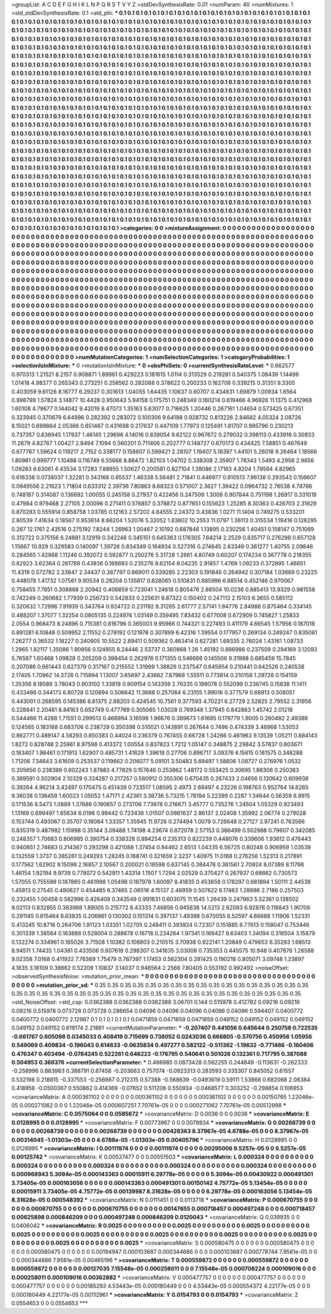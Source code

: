 >groupList:
A C D E F G H I K L
N P Q R S T V Y Z 
>stdDevSynthesisRate:
0.01 
>numParam:
40
>numMixtures:
1
>std_stdDevSynthesisRate:
0.1
>std_phi:
***
0.1 0.1 0.1 0.1 0.1 0.1 0.1 0.1 0.1 0.1
0.1 0.1 0.1 0.1 0.1 0.1 0.1 0.1 0.1 0.1
0.1 0.1 0.1 0.1 0.1 0.1 0.1 0.1 0.1 0.1
0.1 0.1 0.1 0.1 0.1 0.1 0.1 0.1 0.1 0.1
0.1 0.1 0.1 0.1 0.1 0.1 0.1 0.1 0.1 0.1
0.1 0.1 0.1 0.1 0.1 0.1 0.1 0.1 0.1 0.1
0.1 0.1 0.1 0.1 0.1 0.1 0.1 0.1 0.1 0.1
0.1 0.1 0.1 0.1 0.1 0.1 0.1 0.1 0.1 0.1
0.1 0.1 0.1 0.1 0.1 0.1 0.1 0.1 0.1 0.1
0.1 0.1 0.1 0.1 0.1 0.1 0.1 0.1 0.1 0.1
0.1 0.1 0.1 0.1 0.1 0.1 0.1 0.1 0.1 0.1
0.1 0.1 0.1 0.1 0.1 0.1 0.1 0.1 0.1 0.1
0.1 0.1 0.1 0.1 0.1 0.1 0.1 0.1 0.1 0.1
0.1 0.1 0.1 0.1 0.1 0.1 0.1 0.1 0.1 0.1
0.1 0.1 0.1 0.1 0.1 0.1 0.1 0.1 0.1 0.1
0.1 0.1 0.1 0.1 0.1 0.1 0.1 0.1 0.1 0.1
0.1 0.1 0.1 0.1 0.1 0.1 0.1 0.1 0.1 0.1
0.1 0.1 0.1 0.1 0.1 0.1 0.1 0.1 0.1 0.1
0.1 0.1 0.1 0.1 0.1 0.1 0.1 0.1 0.1 0.1
0.1 0.1 0.1 0.1 0.1 0.1 0.1 0.1 0.1 0.1
0.1 0.1 0.1 0.1 0.1 0.1 0.1 0.1 0.1 0.1
0.1 0.1 0.1 0.1 0.1 0.1 0.1 0.1 0.1 0.1
0.1 0.1 0.1 0.1 0.1 0.1 0.1 0.1 0.1 0.1
0.1 0.1 0.1 0.1 0.1 0.1 0.1 0.1 0.1 0.1
0.1 0.1 0.1 0.1 0.1 0.1 0.1 0.1 0.1 0.1
0.1 0.1 0.1 0.1 0.1 0.1 0.1 0.1 0.1 0.1
0.1 0.1 0.1 0.1 0.1 0.1 0.1 0.1 0.1 0.1
0.1 0.1 0.1 0.1 0.1 0.1 0.1 0.1 0.1 0.1
0.1 0.1 0.1 0.1 0.1 0.1 0.1 0.1 0.1 0.1
0.1 0.1 0.1 0.1 0.1 0.1 0.1 0.1 0.1 0.1
0.1 0.1 0.1 0.1 0.1 0.1 0.1 0.1 0.1 0.1
0.1 0.1 0.1 0.1 0.1 0.1 0.1 0.1 0.1 0.1
0.1 0.1 0.1 0.1 0.1 0.1 0.1 0.1 0.1 0.1
0.1 0.1 0.1 0.1 0.1 0.1 0.1 0.1 0.1 0.1
0.1 0.1 0.1 0.1 0.1 0.1 0.1 0.1 0.1 0.1
0.1 0.1 0.1 0.1 0.1 0.1 0.1 0.1 0.1 0.1
0.1 0.1 0.1 0.1 0.1 0.1 0.1 0.1 0.1 0.1
0.1 0.1 0.1 0.1 0.1 0.1 0.1 0.1 0.1 0.1
0.1 0.1 0.1 0.1 0.1 0.1 0.1 0.1 0.1 0.1
0.1 0.1 0.1 0.1 0.1 0.1 0.1 0.1 0.1 0.1
0.1 0.1 0.1 0.1 0.1 0.1 0.1 0.1 0.1 0.1
0.1 0.1 0.1 0.1 0.1 0.1 0.1 0.1 0.1 0.1
0.1 0.1 0.1 0.1 0.1 0.1 0.1 0.1 0.1 0.1
0.1 0.1 0.1 0.1 0.1 0.1 0.1 0.1 0.1 0.1
0.1 0.1 0.1 0.1 0.1 0.1 0.1 0.1 0.1 0.1
0.1 0.1 0.1 0.1 0.1 0.1 0.1 0.1 0.1 0.1
0.1 0.1 0.1 0.1 0.1 0.1 0.1 0.1 0.1 0.1
0.1 0.1 0.1 0.1 0.1 0.1 0.1 0.1 0.1 0.1
0.1 0.1 0.1 0.1 0.1 0.1 0.1 0.1 0.1 0.1
0.1 0.1 0.1 0.1 0.1 0.1 0.1 0.1 0.1 0.1
0.1 0.1 0.1 0.1 0.1 0.1 0.1 0.1 0.1 0.1
0.1 0.1 0.1 0.1 0.1 0.1 0.1 0.1 0.1 0.1
0.1 0.1 0.1 0.1 0.1 0.1 0.1 0.1 0.1 0.1
0.1 0.1 0.1 0.1 0.1 0.1 0.1 0.1 0.1 0.1
0.1 0.1 0.1 0.1 0.1 0.1 0.1 0.1 0.1 0.1
0.1 0.1 0.1 0.1 0.1 0.1 0.1 0.1 0.1 0.1
0.1 0.1 0.1 0.1 0.1 0.1 0.1 0.1 0.1 0.1
0.1 0.1 0.1 0.1 0.1 0.1 0.1 0.1 0.1 0.1
0.1 0.1 0.1 0.1 0.1 0.1 0.1 0.1 0.1 0.1
0.1 0.1 0.1 0.1 0.1 0.1 0.1 0.1 0.1 0.1
0.1 0.1 0.1 0.1 0.1 0.1 0.1 0.1 0.1 0.1
0.1 0.1 0.1 0.1 0.1 0.1 0.1 0.1 0.1 0.1
0.1 0.1 0.1 0.1 0.1 0.1 0.1 0.1 0.1 0.1
0.1 0.1 0.1 0.1 0.1 0.1 0.1 0.1 0.1 0.1
0.1 0.1 0.1 0.1 0.1 0.1 0.1 0.1 0.1 0.1
0.1 0.1 0.1 0.1 0.1 0.1 0.1 0.1 0.1 0.1
0.1 0.1 0.1 0.1 0.1 0.1 0.1 0.1 0.1 0.1
0.1 0.1 0.1 0.1 0.1 0.1 0.1 0.1 0.1 0.1
0.1 0.1 0.1 0.1 0.1 0.1 0.1 0.1 0.1 0.1
0.1 0.1 0.1 0.1 0.1 0.1 0.1 0.1 0.1 0.1
0.1 0.1 0.1 0.1 0.1 0.1 0.1 0.1 0.1 0.1
0.1 0.1 0.1 0.1 0.1 0.1 0.1 0.1 0.1 0.1
0.1 0.1 0.1 0.1 0.1 0.1 0.1 0.1 0.1 0.1
0.1 0.1 0.1 0.1 0.1 0.1 0.1 0.1 0.1 0.1
0.1 0.1 0.1 0.1 0.1 0.1 0.1 0.1 0.1 0.1
0.1 0.1 0.1 0.1 0.1 0.1 0.1 0.1 0.1 0.1
0.1 0.1 0.1 0.1 0.1 0.1 0.1 0.1 0.1 0.1
0.1 0.1 0.1 0.1 0.1 0.1 0.1 0.1 0.1 0.1
0.1 0.1 0.1 0.1 0.1 0.1 0.1 0.1 0.1 0.1
0.1 0.1 0.1 0.1 0.1 0.1 0.1 0.1 0.1 0.1
0.1 0.1 0.1 0.1 0.1 0.1 0.1 0.1 0.1 0.1
0.1 0.1 0.1 0.1 0.1 0.1 0.1 0.1 0.1 0.1
0.1 0.1 0.1 0.1 0.1 0.1 0.1 0.1 0.1 0.1
0.1 0.1 0.1 0.1 0.1 0.1 0.1 0.1 0.1 0.1
0.1 0.1 0.1 0.1 0.1 0.1 0.1 0.1 0.1 0.1
0.1 0.1 0.1 0.1 0.1 0.1 0.1 0.1 0.1 0.1
0.1 0.1 0.1 0.1 0.1 0.1 0.1 0.1 0.1 0.1
0.1 0.1 0.1 0.1 0.1 0.1 0.1 0.1 0.1 0.1
0.1 0.1 0.1 0.1 0.1 0.1 0.1 0.1 0.1 0.1
0.1 0.1 0.1 0.1 0.1 0.1 0.1 0.1 0.1 0.1
>categories:
0 0
>mixtureAssignment:
0 0 0 0 0 0 0 0 0 0 0 0 0 0 0 0 0 0 0 0 0 0 0 0 0 0 0 0 0 0 0 0 0 0 0 0 0 0 0 0 0 0 0 0 0 0 0 0 0 0
0 0 0 0 0 0 0 0 0 0 0 0 0 0 0 0 0 0 0 0 0 0 0 0 0 0 0 0 0 0 0 0 0 0 0 0 0 0 0 0 0 0 0 0 0 0 0 0 0 0
0 0 0 0 0 0 0 0 0 0 0 0 0 0 0 0 0 0 0 0 0 0 0 0 0 0 0 0 0 0 0 0 0 0 0 0 0 0 0 0 0 0 0 0 0 0 0 0 0 0
0 0 0 0 0 0 0 0 0 0 0 0 0 0 0 0 0 0 0 0 0 0 0 0 0 0 0 0 0 0 0 0 0 0 0 0 0 0 0 0 0 0 0 0 0 0 0 0 0 0
0 0 0 0 0 0 0 0 0 0 0 0 0 0 0 0 0 0 0 0 0 0 0 0 0 0 0 0 0 0 0 0 0 0 0 0 0 0 0 0 0 0 0 0 0 0 0 0 0 0
0 0 0 0 0 0 0 0 0 0 0 0 0 0 0 0 0 0 0 0 0 0 0 0 0 0 0 0 0 0 0 0 0 0 0 0 0 0 0 0 0 0 0 0 0 0 0 0 0 0
0 0 0 0 0 0 0 0 0 0 0 0 0 0 0 0 0 0 0 0 0 0 0 0 0 0 0 0 0 0 0 0 0 0 0 0 0 0 0 0 0 0 0 0 0 0 0 0 0 0
0 0 0 0 0 0 0 0 0 0 0 0 0 0 0 0 0 0 0 0 0 0 0 0 0 0 0 0 0 0 0 0 0 0 0 0 0 0 0 0 0 0 0 0 0 0 0 0 0 0
0 0 0 0 0 0 0 0 0 0 0 0 0 0 0 0 0 0 0 0 0 0 0 0 0 0 0 0 0 0 0 0 0 0 0 0 0 0 0 0 0 0 0 0 0 0 0 0 0 0
0 0 0 0 0 0 0 0 0 0 0 0 0 0 0 0 0 0 0 0 0 0 0 0 0 0 0 0 0 0 0 0 0 0 0 0 0 0 0 0 0 0 0 0 0 0 0 0 0 0
0 0 0 0 0 0 0 0 0 0 0 0 0 0 0 0 0 0 0 0 0 0 0 0 0 0 0 0 0 0 0 0 0 0 0 0 0 0 0 0 0 0 0 0 0 0 0 0 0 0
0 0 0 0 0 0 0 0 0 0 0 0 0 0 0 0 0 0 0 0 0 0 0 0 0 0 0 0 0 0 0 0 0 0 0 0 0 0 0 0 0 0 0 0 0 0 0 0 0 0
0 0 0 0 0 0 0 0 0 0 0 0 0 0 0 0 0 0 0 0 0 0 0 0 0 0 0 0 0 0 0 0 0 0 0 0 0 0 0 0 0 0 0 0 0 0 0 0 0 0
0 0 0 0 0 0 0 0 0 0 0 0 0 0 0 0 0 0 0 0 0 0 0 0 0 0 0 0 0 0 0 0 0 0 0 0 0 0 0 0 0 0 0 0 0 0 0 0 0 0
0 0 0 0 0 0 0 0 0 0 0 0 0 0 0 0 0 0 0 0 0 0 0 0 0 0 0 0 0 0 0 0 0 0 0 0 0 0 0 0 0 0 0 0 0 0 0 0 0 0
0 0 0 0 0 0 0 0 0 0 0 0 0 0 0 0 0 0 0 0 0 0 0 0 0 0 0 0 0 0 0 0 0 0 0 0 0 0 0 0 0 0 0 0 0 0 0 0 0 0
0 0 0 0 0 0 0 0 0 0 0 0 0 0 0 0 0 0 0 0 0 0 0 0 0 0 0 0 0 0 0 0 0 0 0 0 0 0 0 0 0 0 0 0 0 0 0 0 0 0
0 0 0 0 0 0 0 0 0 0 0 0 0 0 0 0 0 0 0 0 0 0 0 0 0 0 0 0 0 0 0 0 0 0 0 0 0 0 0 0 0 0 0 0 0 0 0 0 0 0
>numMutationCategories:
1
>numSelectionCategories:
1
>categoryProbabilities:
1 
>selectionIsInMixture:
***
0 
>mutationIsInMixture:
***
0 
>obsPhiSets:
0
>currentSynthesisRateLevel:
***
0.662577 0.970313 1.21521 8.2157 0.908871 1.89961 0.429223 0.181615 1.0114 0.313529
0.219281 0.540375 1.08439 1.14499 1.01418 4.98377 0.265343 0.273251 0.258562 0.282088
0.378622 0.200233 0.162708 0.339215 0.31351 9.3305 0.403059 9.61126 8.16777 6.29237
0.301613 1.04055 1.64435 1.10637 0.60707 0.434831 1.69879 1.00934 1.6564 0.998799
1.57824 3.14877 10.4428 0.950643 5.94158 0.175751 0.248349 0.160214 0.619466 4.96926
11.1375 0.412968 1.60108 4.79677 0.144042 9.42019 8.47073 1.35163 5.63077 0.716625
1.20446 0.267161 1.04654 0.573425 0.67351 0.323945 0.370679 6.64996 0.282392 0.283072
0.100306 9.64198 0.928732 0.813226 2.84682 4.05324 2.08726 8.15021 0.699864 2.05366
0.651467 0.431698 0.217637 0.447109 1.77973 0.125491 1.81707 0.995796 0.230213 0.737357
0.636945 1.17937 1.46145 1.29696 4.14016 0.839054 9.62122 0.967672 0.279032 0.398113
0.433918 0.30833 11.2679 4.82767 1.00427 2.8494 7.1094 0.560201 0.711406 0.202777
0.148727 0.670173 0.434425 7.58851 0.467649 0.677767 1.59624 0.119217 2.7152 0.338177
0.158607 0.599421 2.28107 1.19407 5.18397 1.44101 5.26018 9.26464 1.18566 1.80981
0.999777 1.10488 0.116749 6.55668 8.86472 1.82103 1.04702 0.338308 2.35907 1.78343
1.5493 4.2956 2.9656 1.09263 6.63061 4.43534 3.17283 7.88955 1.50627 0.200581
0.827104 1.39086 2.17163 4.8204 1.79594 4.82965 0.616338 0.0738037 1.32281 0.343166
0.65537 1.46338 5.56481 2.71841 0.446977 0.910513 7.96138 0.293543 0.156607 0.0949556
2.21623 1.71804 0.633312 2.39736 7.80863 8.68323 0.571007 2.3627 1.39422 0.0964732
2.76538 4.74766 0.748187 0.314087 0.136692 1.00055 0.245158 0.27937 0.422456 0.247509
1.3008 0.907844 0.751198 1.26917 0.331019 0.47984 0.979468 2.27105 2.00096 0.271411
0.576857 0.378872 0.877651 0.155623 1.25285 8.30363 0.426703 2.31629 0.870283 0.555914
0.858758 1.03785 0.12163 2.57202 4.84555 2.24372 0.43836 1.0271 11.1404 0.749275
0.533201 2.80539 7.41634 0.18567 0.953614 8.86204 1.52076 5.32052 1.83802 10.2553
11.0797 1.36113 0.315534 1.19416 0.128295 0.267 12.1761 2.43516 0.275192 7.8244
1.26963 1.00467 2.10192 0.687846 1.13895 0.230256 1.40451 0.158147 0.751069 0.312722
0.375156 6.24881 3.12919 0.342248 0.345151 0.645363 0.176305 7.64214 2.2529 0.835717
0.276298 0.657128 1.15667 10.929 0.329583 0.140097 1.39726 0.834349 0.164934 0.527316
0.274645 2.63349 0.361277 1.40755 2.09846 0.284565 1.42988 1.11246 0.392072 0.592877
0.250276 5.31728 1.2661 4.80749 0.60207 0.174234 0.367778 0.218355 0.82923 3.62364
0.261789 0.43936 0.188693 0.235276 8.62154 8.04235 2.91857 1.4769 1.09233 0.372895
1.46651 11.4319 0.572782 2.33847 2.34437 0.387797 0.669011 0.539285 2.22303 0.191846
0.264942 0.307184 1.03669 0.23225 0.448078 1.41732 1.07561 9.90534 0.28204 0.135817
0.828065 0.510831 0.885996 6.88514 0.452146 0.970067 0.758455 7.7851 0.308868 2.20942
0.406659 0.723041 1.24618 0.805476 2.86504 10.0236 0.885413 13.9329 0.981558 0.742249
0.260682 1.77939 0.256733 0.542833 0.225631 9.87322 0.150402 0.247113 2.15103 6.3655
0.585112 0.320632 1.72996 7.91939 0.343764 0.924722 0.231192 8.31265 2.61777 2.57141
1.94776 2.84988 0.875464 0.334145 0.488207 1.37077 1.32254 0.0805135 0.224974 1.03149
0.359495 7.83432 0.677008 0.672909 0.745827 1.25833 2.0554 0.968473 8.24896 0.715381
0.816796 0.365003 9.95966 0.744321 0.227493 0.411179 4.66545 1.57956 0.187018 0.891281
6.10848 0.509952 2.11552 0.278192 0.121978 0.307899 6.42316 1.39554 0.177957 0.269134
0.249247 0.835061 7.26277 0.36532 1.18227 0.240905 10.5522 2.89411 0.509362 0.463414
0.627281 1.69335 2.76024 1.43161 1.08733 1.2965 1.82117 1.35086 1.90956 0.124955
8.24446 2.53737 0.360868 1.26 1.45192 0.886986 0.237509 0.294169 3.12093 5.76567
1.60468 1.09828 0.205209 0.398454 0.262976 0.171355 0.546666 0.145506 9.31998 0.685459
15.7845 0.207086 0.661443 0.627379 0.317167 0.215552 1.31999 1.38829 0.237547 0.645954
0.210441 0.642526 0.240538 2.17405 1.70962 14.3726 0.715994 1.13007 3.65697 2.43662
7.87968 1.55511 0.773814 0.210158 1.29728 0.154159 1.35356 8.18589 3.78043 0.903102
1.33819 0.909154 0.143359 2.76335 0.199078 0.552099 0.236745 0.15838 11.1411 0.433466
0.344173 6.80728 0.120894 0.506642 11.3688 0.257064 6.23155 1.99016 0.377579 0.68913
0.508051 0.443001 0.268595 0.145386 6.81375 2.68203 0.424545 10.7561 0.377593 4.70221
6.27729 2.52825 2.79552 2.31956 0.228841 2.20481 8.84163 0.652749 0.477769 0.305065
1.03028 0.769348 1.37945 0.842863 1.45742 2.01218 0.544466 11.4288 1.71551 0.299513
0.466994 3.16598 1.96676 0.389673 1.61695 0.179779 1.9005 0.260482 2.49388 0.124565
0.183188 0.683706 0.238729 0.350398 0.510021 0.143891 0.267644 0.7496 0.474339 3.46968
1.53053 0.862771 0.489147 4.58293 0.850383 0.44024 0.236379 0.767455 0.66728 1.24266
0.461963 9.13539 1.05211 0.884143 1.8272 0.828748 2.25961 8.97598 0.413372 1.00554
0.837823 1.7212 1.05147 0.348875 2.29842 3.57837 0.603671 0.183407 1.98461 0.171913
1.62907 0.485731 1.41629 1.39618 0.27706 0.896717 3.09376 6.15615 0.161575 0.348288
1.71206 7.34643 3.61609 0.253537 0.119662 0.206077 5.09101 3.50483 5.69497 1.58606
1.08727 0.276976 1.0532 0.205656 0.238399 0.602243 1.87883 4.77829 0.157646 0.253862
1.48172 0.553425 0.30695 1.88306 0.250383 0.369591 0.502904 2.10329 0.324287 0.217257
0.560912 0.355306 0.670435 0.267433 2.04656 0.130642 0.609938 0.39264 4.96214 3.42497
0.170475 0.451439 0.723517 1.08595 2.4973 2.69497 4.23226 0.198763 0.952764 14.6265
9.36038 0.136459 1.60023 1.05052 1.47171 2.42361 3.38736 5.73215 1.78194 5.22399
0.2287 1.34644 0.56359 6.9915 0.171536 8.5473 1.0889 1.37686 0.190657 0.273706
7.73978 0.216671 3.45777 0.735276 1.24504 1.05329 0.923493 1.13169 0.699497 1.65634
6.0196 0.99442 0.723436 1.01507 0.0861637 2.86137 2.02408 1.35992 2.06774 0.279028
0.153744 0.493067 0.35707 0.18084 1.33357 1.35945 11.9726 0.274494 1.0079 0.726648
0.27127 3.97241 0.763586 0.835319 0.487982 1.15998 0.35144 3.09488 1.74198 4.23674
0.672078 2.57153 0.386499 0.502988 0.79607 0.342085 0.248357 1.70683 0.806985 0.390754
0.338328 0.894254 0.235313 0.822239 0.448076 0.339606 1.93612 0.476443 0.940851 2.74683
0.214367 0.293298 0.421088 1.37454 0.94462 2.6513 1.04335 6.56725 0.80248 0.906959
1.03539 0.132559 1.3737 0.385261 0.249293 1.28245 0.168741 0.321659 2.3237 1.40975
11.0168 0.276256 1.52313 0.217891 0.177562 1.62902 9.15098 2.16857 2.10567 0.200021
0.18598 0.637145 0.384478 0.381561 2.70924 8.07389 8.11798 1.46154 1.92194 9.9739
0.778072 0.542911 1.43314 1.1507 1.7294 2.02529 0.370427 0.267937 0.68662 0.730573
1.57055 0.755599 0.187865 0.461998 1.05498 0.187978 1.60097 8.41835 0.453658 0.178297
0.681894 1.50111 2.44538 1.45813 0.27545 0.490627 0.454485 6.37465 2.06516 4.15137
2.48959 0.507622 6.17463 1.28686 2.7186 0.257503 0.232455 1.00458 0.582996 0.426409
0.343549 0.991831 0.603075 11.1545 1.26439 0.247963 5.52361 0.138502 9.02113 0.832855
0.383988 1.89005 0.215772 8.43333 7.46856 0.945836 14.5213 2.62083 6.92876 0.116843
1.90706 0.291145 0.615464 6.63835 0.206861 0.130302 0.151314 0.397137 1.49398 0.670055
8.52597 4.66688 1.11906 1.52331 0.413245 10.8716 0.264706 1.91123 1.03351 1.02705
0.248411 0.393924 0.72307 0.151885 8.77613 0.158047 0.753446 0.301339 1.38564 0.163888
0.528004 0.288678 0.16718 0.234264 1.97341 0.166427 8.63403 1.34094 0.316504 3.15879
0.132274 0.334961 0.185026 3.71508 1.10382 0.108803 0.210515 3.70938 0.922141 1.20849
0.479653 6.35293 1.68513 8.94511 1.74435 1.04381 0.433506 0.607618 0.298307 0.341635
3.03008 0.735353 0.445575 10.948 0.407876 1.26588 9.02358 7.0168 0.411922 7.76369
1.75479 0.787397 1.17453 0.562304 0.281425 0.190218 0.805071 3.09748 1.23897 4.1835
3.18109 0.39862 0.52209 1.10837 3.14037 0.948564 2.2566 7.80405 0.553192 0.992492
>noiseOffset:
>observedSynthesisNoise:
>mutation_prior_mean:
***
0 0 0 0 0 0 0 0 0 0
0 0 0 0 0 0 0 0 0 0
0 0 0 0 0 0 0 0 0 0
0 0 0 0 0 0 0 0 0 0
>mutation_prior_sd:
***
0.35 0.35 0.35 0.35 0.35 0.35 0.35 0.35 0.35 0.35
0.35 0.35 0.35 0.35 0.35 0.35 0.35 0.35 0.35 0.35
0.35 0.35 0.35 0.35 0.35 0.35 0.35 0.35 0.35 0.35
0.35 0.35 0.35 0.35 0.35 0.35 0.35 0.35 0.35 0.35
>std_NoiseOffset:
>std_csp:
0.0362388 0.0362388 0.0362388 3.06701 0.144 0.515978 0.412782 0.09216 0.09216 0.09216
0.515978 0.073728 0.073728 0.286654 0.04096 0.04096 0.04096 0.04096 0.04096 0.594407
0.0400772 0.0400772 0.0400772 2.12987 0.1 0.1 0.1 0.1 0.1 0.0471859
0.0471859 0.0471859 0.049152 0.049152 0.049152 0.049152 0.049152 0.049152 0.619174 2.21861
>currentMutationParameter:
***
-0.207407 0.441056 0.645644 0.250758 0.722535 -0.661767 0.605098 0.0345033 0.408419 0.715699
0.738052 0.0243036 0.666805 -0.570756 0.450956 1.05956 0.549069 0.409834 -0.196043 0.614633
-0.0635834 0.497277 0.582122 -0.511362 -1.19632 -0.771466 -0.160406 0.476347 0.403494 -0.0784245
0.522261 0.646223 -0.176795 0.540641 0.501026 0.132361 0.717795 0.387088 0.504953 0.368376
>currentSelectionParameter:
***
0.466985 0.0873428 0.562255 0.244849 -0.113631 -0.262333 -0.258996 0.883963 0.388791 0.67458
-0.203663 0.757074 -0.0923313 0.283593 0.335307 0.845052 0.61557 0.532198 0.218815 -0.337553
-0.256987 0.212315 0.57388 -0.568639 -0.0493619 0.59111 1.53868 0.682068 2.08384 0.418958
-0.0500367 0.550862 0.414369 -0.07652 0.511206 0.550934 -0.0468577 0.303252 -0.298854 0.106953
>covarianceMatrix:
A
0.000361102	0	0	0	0	0	
0	0.000361102	0	0	0	0	
0	0	0.000361102	0	0	0	
0	0	0	0.00150765	1.22046e-05	0.000271062	
0	0	0	1.22046e-05	0.000607251	7.70761e-05	
0	0	0	0.000271062	7.70761e-05	0.00512998	
***
>covarianceMatrix:
C
0.0575064	0	
0	0.0585672	
***
>covarianceMatrix:
D
0.0036	0	
0	0.0036	
***
>covarianceMatrix:
E
0.0128995	0	
0	0.0128995	
***
>covarianceMatrix:
F
0.00773967	0	
0	0.0078934	
***
>covarianceMatrix:
G
0.00268739	0	0	0	0	0	
0	0.00268739	0	0	0	0	
0	0	0.00268739	0	0	0	
0	0	0	0.00426363	8.37967e-05	4.6788e-05	
0	0	0	8.37967e-05	0.00314045	-1.01303e-05	
0	0	0	4.6788e-05	-1.01303e-05	0.00405796	
***
>covarianceMatrix:
H
0.0128995	0	
0	0.0128995	
***
>covarianceMatrix:
I
0.00111974	0	0	0	
0	0.00111974	0	0	
0	0	0.00295006	9.5257e-05	
0	0	9.5257e-05	0.00125742	
***
>covarianceMatrix:
K
0.00537477	0	
0	0.00551503	
***
>covarianceMatrix:
L
0.000324	0	0	0	0	0	0	0	0	0	
0	0.000324	0	0	0	0	0	0	0	0	
0	0	0.000324	0	0	0	0	0	0	0	
0	0	0	0.000324	0	0	0	0	0	0	
0	0	0	0	0.000324	0	0	0	0	0	
0	0	0	0	0	0.000968943	5.3094e-05	0.000143363	0.00015911	6.29778e-05	
0	0	0	0	0	5.3094e-05	0.00430922	0.000491301	3.73405e-05	0.000163056	
0	0	0	0	0	0.000143363	0.000491301	0.00150142	4.75772e-05	5.13454e-05	
0	0	0	0	0	0.00015911	3.73405e-05	4.75772e-05	0.00139987	8.31628e-05	
0	0	0	0	0	6.29778e-05	0.000163056	5.13454e-05	8.31628e-05	0.000548392	
***
>covarianceMatrix:
N
0.0111451	0	
0	0.0113718	
***
>covarianceMatrix:
P
0.000670755	0	0	0	0	0	
0	0.000670755	0	0	0	0	
0	0	0.000670755	0	0	0	
0	0	0	0.00147655	0.000718457	0.000497248	
0	0	0	0.000718457	0.00625898	0.000846209	
0	0	0	0.000497248	0.000846209	0.0120043	
***
>covarianceMatrix:
Q
0.039935	0	
0	0.0406042	
***
>covarianceMatrix:
R
0.0025	0	0	0	0	0	0	0	0	0	
0	0.0025	0	0	0	0	0	0	0	0	
0	0	0.0025	0	0	0	0	0	0	0	
0	0	0	0.0025	0	0	0	0	0	0	
0	0	0	0	0.0025	0	0	0	0	0	
0	0	0	0	0	0.0025	0	0	0	0	
0	0	0	0	0	0	0.0025	0	0	0	
0	0	0	0	0	0	0	0.0025	0	0	
0	0	0	0	0	0	0	0	0.0025	0	
0	0	0	0	0	0	0	0	0	0.0025	
***
>covarianceMatrix:
S
0.000580475	0	0	0	0	0	
0	0.000580475	0	0	0	0	
0	0	0.000580475	0	0	0	
0	0	0	0.00194947	0.000103687	0.000344686	
0	0	0	0.000103687	0.000778744	7.9581e-05	
0	0	0	0.000344686	7.9581e-05	0.00465196	
***
>covarianceMatrix:
T
0.000559872	0	0	0	0	0	
0	0.000559872	0	0	0	0	
0	0	0.000559872	0	0	0	
0	0	0	0.00127035	7.15548e-05	0.000258011	
0	0	0	7.15548e-05	0.000708224	0.000109016	
0	0	0	0.000258011	0.000109016	0.00362882	
***
>covarianceMatrix:
V
0.000477757	0	0	0	0	0	
0	0.000477757	0	0	0	0	
0	0	0.000477757	0	0	0	
0	0	0	0.00185293	4.53443e-05	0.000180449	
0	0	0	4.53443e-05	0.000554372	4.22177e-05	
0	0	0	0.000180449	4.22177e-05	0.00112961	
***
>covarianceMatrix:
Y
0.0154793	0	
0	0.0154793	
***
>covarianceMatrix:
Z
0.0554653	0	
0	0.0554653	
***
